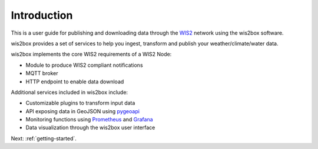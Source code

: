 .. _introduction:

Introduction
============

This is a user guide for publishing and downloading data through the `WIS2`_ network using the wis2box software.

wis2box provides a set of services to help you ingest, transform and publish your weather/climate/water data. 

wis2box implements the core WIS2 requirements of a WIS2 Node:

* Module to produce WIS2 compliant notifications
* MQTT broker
* HTTP endpoint to enable data download

Additional services included in wis2box include:

* Customizable plugins to transform input data
* API exposing data in GeoJSON using `pygeoapi`_
* Monitoring functions using `Prometheus`_ and `Grafana`_
* Data visualization through the wis2box user interface

Next: :ref:`getting-started`.

.. _`WIS2`: https://community.wmo.int/activity-areas/wis/wis2-implementation
.. _`pygeoapi`: https://pygeoapi.io
.. _`Prometheus`: https://prometheus.io/docs/introduction/overview
.. _`Grafana`: https://grafana.com/docs/grafana/latest/introduction
